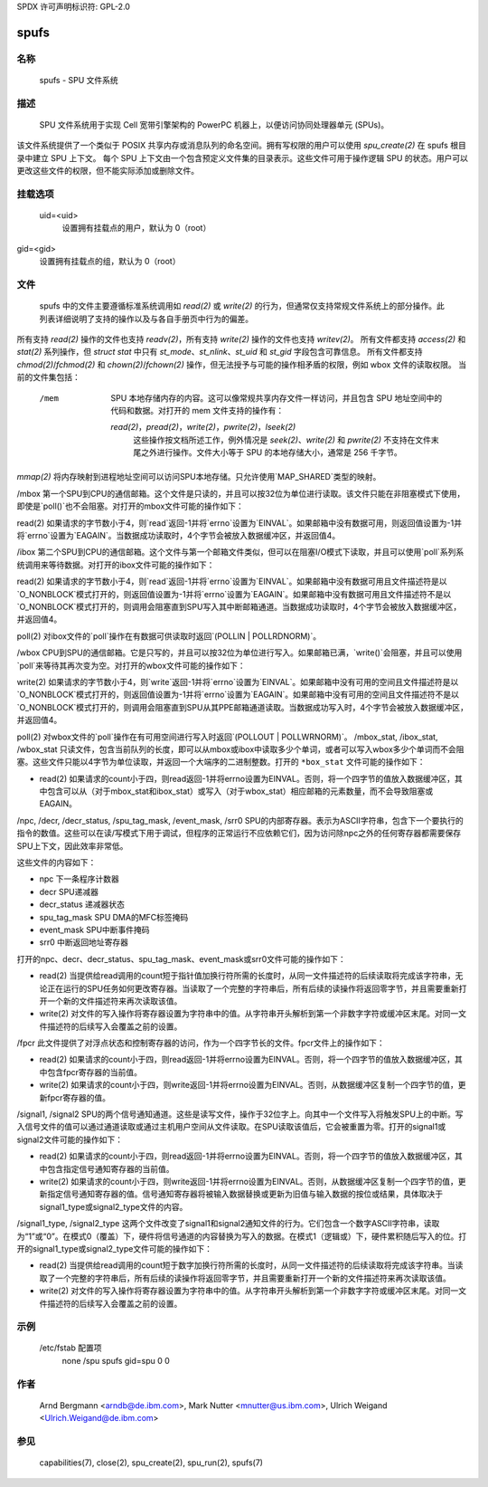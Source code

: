 SPDX 许可声明标识符: GPL-2.0

=====
spufs
=====

名称
====

       spufs - SPU 文件系统

描述
===========

       SPU 文件系统用于实现 Cell 宽带引擎架构的 PowerPC 机器上，以便访问协同处理器单元 (SPUs)。
该文件系统提供了一个类似于 POSIX 共享内存或消息队列的命名空间。拥有写权限的用户可以使用 `spu_create(2)` 在 spufs 根目录中建立 SPU 上下文。
每个 SPU 上下文由一个包含预定义文件集的目录表示。这些文件可用于操作逻辑 SPU 的状态。用户可以更改这些文件的权限，但不能实际添加或删除文件。

挂载选项
=============

       uid=<uid>
              设置拥有挂载点的用户，默认为 0（root）
gid=<gid>
              设置拥有挂载点的组，默认为 0（root）

文件
=====

       spufs 中的文件主要遵循标准系统调用如 `read(2)` 或 `write(2)` 的行为，但通常仅支持常规文件系统上的部分操作。此列表详细说明了支持的操作以及与各自手册页中行为的偏差。
所有支持 `read(2)` 操作的文件也支持 `readv(2)`，所有支持 `write(2)` 操作的文件也支持 `writev(2)`。
所有文件都支持 `access(2)` 和 `stat(2)` 系列操作，但 `struct stat` 中只有 `st_mode`、`st_nlink`、`st_uid` 和 `st_gid` 字段包含可靠信息。
所有文件都支持 `chmod(2)`/`fchmod(2)` 和 `chown(2)`/`fchown(2)` 操作，但无法授予与可能的操作相矛盾的权限，例如 wbox 文件的读取权限。
当前的文件集包括：

   /mem
       SPU 本地存储内存的内容。这可以像常规共享内存文件一样访问，并且包含 SPU 地址空间中的代码和数据。对打开的 mem 文件支持的操作有：

       `read(2)`，`pread(2)`，`write(2)`，`pwrite(2)`，`lseek(2)`
              这些操作按文档所述工作，例外情况是 `seek(2)`、`write(2)` 和 `pwrite(2)` 不支持在文件末尾之外进行操作。文件大小等于 SPU 的本地存储大小，通常是 256 千字节。
`mmap(2)`  
将内存映射到进程地址空间可以访问SPU本地存储。只允许使用`MAP_SHARED`类型的映射。

/mbox  
第一个SPU到CPU的通信邮箱。这个文件是只读的，并且可以按32位为单位进行读取。该文件只能在非阻塞模式下使用，即使是`poll()`也不会阻塞。对打开的mbox文件可能的操作如下：

read(2)  
如果请求的字节数小于4，则`read`返回-1并将`errno`设置为`EINVAL`。如果邮箱中没有数据可用，则返回值设置为-1并将`errno`设置为`EAGAIN`。当数据成功读取时，4个字节会被放入数据缓冲区，并返回值4。

/ibox  
第二个SPU到CPU的通信邮箱。这个文件与第一个邮箱文件类似，但可以在阻塞I/O模式下读取，并且可以使用`poll`系列系统调用来等待数据。对打开的ibox文件可能的操作如下：

read(2)  
如果请求的字节数小于4，则`read`返回-1并将`errno`设置为`EINVAL`。如果邮箱中没有数据可用且文件描述符是以`O_NONBLOCK`模式打开的，则返回值设置为-1并将`errno`设置为`EAGAIN`。如果邮箱中没有数据可用且文件描述符不是以`O_NONBLOCK`模式打开的，则调用会阻塞直到SPU写入其中断邮箱通道。当数据成功读取时，4个字节会被放入数据缓冲区，并返回值4。

poll(2)  
对ibox文件的`poll`操作在有数据可供读取时返回`(POLLIN | POLLRDNORM)`。

/wbox  
CPU到SPU的通信邮箱。它是只写的，并且可以按32位为单位进行写入。如果邮箱已满，`write()`会阻塞，并且可以使用`poll`来等待其再次变为空。对打开的wbox文件可能的操作如下：

write(2)  
如果请求的字节数小于4，则`write`返回-1并将`errno`设置为`EINVAL`。如果邮箱中没有可用的空间且文件描述符是以`O_NONBLOCK`模式打开的，则返回值设置为-1并将`errno`设置为`EAGAIN`。如果邮箱中没有可用的空间且文件描述符不是以`O_NONBLOCK`模式打开的，则调用会阻塞直到SPU从其PPE邮箱通道读取。当数据成功写入时，4个字节会被放入数据缓冲区，并返回值4。

poll(2)  
对wbox文件的`poll`操作在有可用空间进行写入时返回`(POLLOUT | POLLWRNORM)`。
/mbox_stat, /ibox_stat, /wbox_stat  
只读文件，包含当前队列的长度，即可以从mbox或ibox中读取多少个单词，或者可以写入wbox多少个单词而不会阻塞。这些文件只能以4字节为单位读取，并返回一个大端序的二进制整数。打开的 ``*box_stat`` 文件可能的操作如下：

- read(2)
  如果请求的count小于四，则read返回-1并将errno设置为EINVAL。否则，将一个四字节的值放入数据缓冲区，其中包含可以从（对于mbox_stat和ibox_stat）或写入（对于wbox_stat）相应邮箱的元素数量，而不会导致阻塞或EAGAIN。

/npc, /decr, /decr_status, /spu_tag_mask, /event_mask, /srr0  
SPU的内部寄存器。表示为ASCII字符串，包含下一个要执行的指令的数值。这些可以在读/写模式下用于调试，但程序的正常运行不应依赖它们，因为访问除npc之外的任何寄存器都需要保存SPU上下文，因此效率非常低。

这些文件的内容如下：

- npc                 下一条程序计数器
- decr                SPU递减器
- decr_status         递减器状态
- spu_tag_mask        SPU DMA的MFC标签掩码
- event_mask          SPU中断事件掩码
- srr0                中断返回地址寄存器

打开的npc、decr、decr_status、spu_tag_mask、event_mask或srr0文件可能的操作如下：

- read(2)
  当提供给read调用的count短于指针值加换行符所需的长度时，从同一文件描述符的后续读取将完成该字符串，无论正在运行的SPU任务如何更改寄存器。当读取了一个完整的字符串后，所有后续的读操作将返回零字节，并且需要重新打开一个新的文件描述符来再次读取该值。
- write(2)
  对文件的写入操作将寄存器设置为字符串中的值。从字符串开头解析到第一个非数字字符或缓冲区末尾。对同一文件描述符的后续写入会覆盖之前的设置。

/fpcr  
此文件提供了对浮点状态和控制寄存器的访问，作为一个四字节长的文件。fpcr文件上的操作如下：

- read(2)
  如果请求的count小于四，则read返回-1并将errno设置为EINVAL。否则，将一个四字节的值放入数据缓冲区，其中包含fpcr寄存器的当前值。
- write(2)
  如果请求的count小于四，则write返回-1并将errno设置为EINVAL。否则，从数据缓冲区复制一个四字节的值，更新fpcr寄存器的值。

/signal1, /signal2  
SPU的两个信号通知通道。这些是读写文件，操作于32位字上。向其中一个文件写入将触发SPU上的中断。写入信号文件的值可以通过通道读取或通过主机用户空间从文件读取。在SPU读取该值后，它会被重置为零。打开的signal1或signal2文件可能的操作如下：

- read(2)
  如果请求的count小于四，则read返回-1并将errno设置为EINVAL。否则，将一个四字节的值放入数据缓冲区，其中包含指定信号通知寄存器的当前值。
- write(2)
  如果请求的count小于四，则write返回-1并将errno设置为EINVAL。否则，从数据缓冲区复制一个四字节的值，更新指定信号通知寄存器的值。信号通知寄存器将被输入数据替换或更新为旧值与输入数据的按位或结果，具体取决于signal1_type或signal2_type文件的内容。

/signal1_type, /signal2_type  
这两个文件改变了signal1和signal2通知文件的行为。它们包含一个数字ASCII字符串，读取为“1”或“0”。在模式0（覆盖）下，硬件将信号通道的内容替换为写入的数据。在模式1（逻辑或）下，硬件累积随后写入的位。打开的signal1_type或signal2_type文件可能的操作如下：

- read(2)
  当提供给read调用的count短于数字加换行符所需的长度时，从同一文件描述符的后续读取将完成该字符串。当读取了一个完整的字符串后，所有后续的读操作将返回零字节，并且需要重新打开一个新的文件描述符来再次读取该值。
- write(2)
  对文件的写入操作将寄存器设置为字符串中的值。从字符串开头解析到第一个非数字字符或缓冲区末尾。对同一文件描述符的后续写入会覆盖之前的设置。
示例
========
       /etc/fstab 配置项
              none      /spu      spufs     gid=spu   0    0

作者
=======
       Arnd Bergmann <arndb@de.ibm.com>, Mark Nutter <mnutter@us.ibm.com>,
       Ulrich Weigand <Ulrich.Weigand@de.ibm.com>

参见
========
       capabilities(7), close(2), spu_create(2), spu_run(2), spufs(7)

